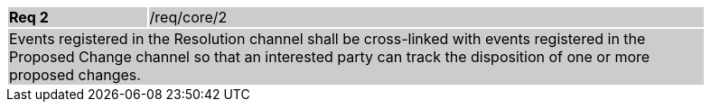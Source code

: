 [width="90%",cols="20%,80%"]
|===
|*Req 2* {set:cellbgcolor:#CACCCE}|/req/core/2
2+|Events registered in the Resolution channel shall be cross-linked with events registered in the Proposed Change channel so that an interested party can track the disposition of one or more proposed changes.  
|===
